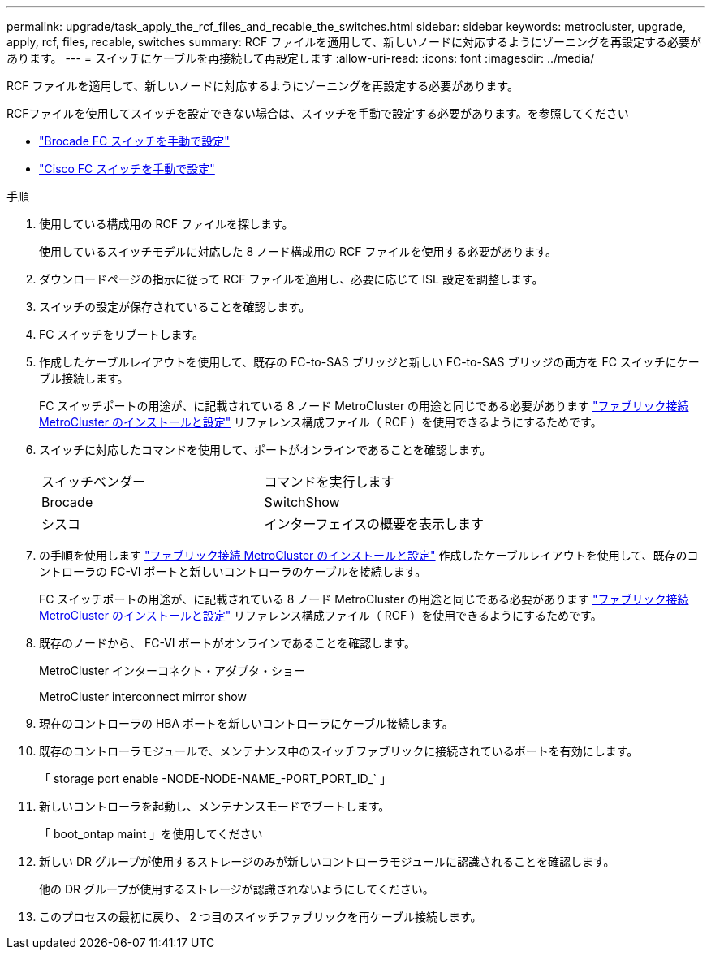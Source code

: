 ---
permalink: upgrade/task_apply_the_rcf_files_and_recable_the_switches.html 
sidebar: sidebar 
keywords: metrocluster, upgrade, apply, rcf, files, recable, switches 
summary: RCF ファイルを適用して、新しいノードに対応するようにゾーニングを再設定する必要があります。 
---
= スイッチにケーブルを再接続して再設定します
:allow-uri-read: 
:icons: font
:imagesdir: ../media/


[role="lead"]
RCF ファイルを適用して、新しいノードに対応するようにゾーニングを再設定する必要があります。

RCFファイルを使用してスイッチを設定できない場合は、スイッチを手動で設定する必要があります。を参照してください

* link:../install-fc/task_fcsw_brocade_configure_the_brocade_fc_switches_supertask.html["Brocade FC スイッチを手動で設定"]
* link:../install-fc/task_fcsw_cisco_configure_a_cisco_switch_supertask.html["Cisco FC スイッチを手動で設定"]


.手順
. 使用している構成用の RCF ファイルを探します。
+
使用しているスイッチモデルに対応した 8 ノード構成用の RCF ファイルを使用する必要があります。

. ダウンロードページの指示に従って RCF ファイルを適用し、必要に応じて ISL 設定を調整します。
. スイッチの設定が保存されていることを確認します。
. FC スイッチをリブートします。
. 作成したケーブルレイアウトを使用して、既存の FC-to-SAS ブリッジと新しい FC-to-SAS ブリッジの両方を FC スイッチにケーブル接続します。
+
FC スイッチポートの用途が、に記載されている 8 ノード MetroCluster の用途と同じである必要があります link:../install-fc/index.html["ファブリック接続 MetroCluster のインストールと設定"] リファレンス構成ファイル（ RCF ）を使用できるようにするためです。

. スイッチに対応したコマンドを使用して、ポートがオンラインであることを確認します。
+
|===


| スイッチベンダー | コマンドを実行します 


 a| 
Brocade
 a| 
SwitchShow



 a| 
シスコ
 a| 
インターフェイスの概要を表示します

|===
. の手順を使用します link:../install-fc/index.html["ファブリック接続 MetroCluster のインストールと設定"] 作成したケーブルレイアウトを使用して、既存のコントローラの FC-VI ポートと新しいコントローラのケーブルを接続します。
+
FC スイッチポートの用途が、に記載されている 8 ノード MetroCluster の用途と同じである必要があります link:../install-fc/index.html["ファブリック接続 MetroCluster のインストールと設定"] リファレンス構成ファイル（ RCF ）を使用できるようにするためです。

. 既存のノードから、 FC-VI ポートがオンラインであることを確認します。
+
MetroCluster インターコネクト・アダプタ・ショー

+
MetroCluster interconnect mirror show

. 現在のコントローラの HBA ポートを新しいコントローラにケーブル接続します。
. 既存のコントローラモジュールで、メンテナンス中のスイッチファブリックに接続されているポートを有効にします。
+
「 storage port enable -NODE-NODE-NAME_-PORT_PORT_ID_` 」

. 新しいコントローラを起動し、メンテナンスモードでブートします。
+
「 boot_ontap maint 」を使用してください

. 新しい DR グループが使用するストレージのみが新しいコントローラモジュールに認識されることを確認します。
+
他の DR グループが使用するストレージが認識されないようにしてください。

. このプロセスの最初に戻り、 2 つ目のスイッチファブリックを再ケーブル接続します。

